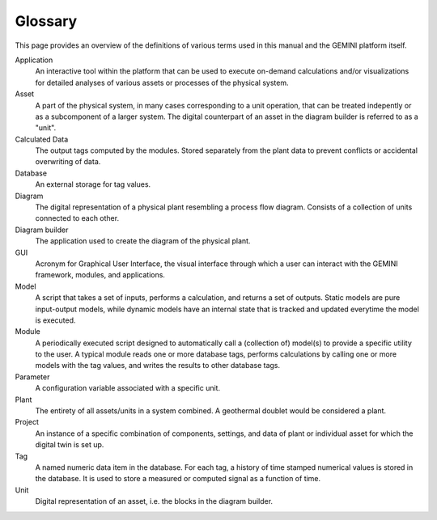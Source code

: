 .. _gemini-glossary:

Glossary
===========================

This page provides an overview of the definitions of various terms used in this manual and the GEMINI platform itself.


Application
    An interactive tool within the platform that can be used to execute on-demand calculations and/or visualizations for detailed analyses of various assets or processes of the physical system. 


Asset
    A part of the physical system, in many cases corresponding to a unit operation, that can be treated indepently or as a subcomponent of a larger system. The digital counterpart of an asset in the diagram builder is referred to as a "unit". 


Calculated Data
    The output tags computed by the modules. Stored separately from the plant data to prevent conflicts or accidental overwriting of data.


Database
    An external storage for tag values.


Diagram
    The digital representation of a physical plant resembling a process flow diagram. Consists of a collection of units connected to each other.


Diagram builder
    The application used to create the diagram of the physical plant. 


GUI
    Acronym for Graphical User Interface, the visual interface through which a user can interact with the GEMINI framework, modules, and applications.


Model
    A script that takes a set of inputs, performs a calculation, and returns a set of outputs. Static models are pure input-output models, while dynamic models have an internal state that is tracked and updated everytime the model is executed.


Module
    A periodically executed script designed to automatically call a (collection of) model(s) to provide a specific utility to the user. A typical module reads one or more database tags, performs calculations by calling one or more models with the tag values, and writes the results to other database tags.


Parameter
    A configuration variable associated with a specific unit.


Plant
    The entirety of all assets/units in a system combined. A geothermal doublet would be considered a plant.


Project
    An instance of a specific combination of components, settings, and data of plant or individual asset for which the digital twin is set up.


Tag
    A named numeric data item in the database. For each tag, a history of time stamped numerical values is stored in the database. It is used to store a measured or computed signal as a function of time.


Unit
    Digital representation of an asset, i.e. the blocks in the diagram builder.